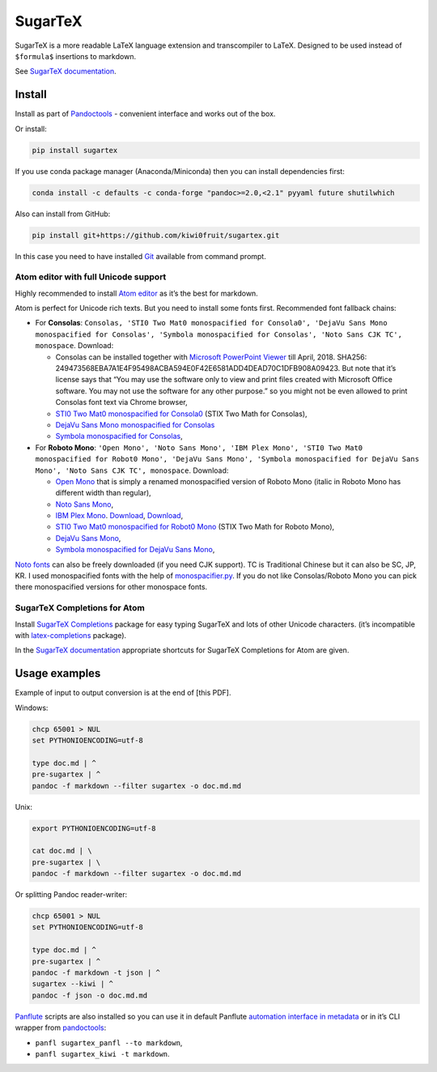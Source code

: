 SugarTeX
========

SugarTeX is a more readable LaTeX language extension and transcompiler
to LaTeX. Designed to be used instead of ``$formula$`` insertions to
markdown.

See `SugarTeX
documentation <https://github.com/kiwi0fruit/sugartex/blob/master/sugartex.md>`__.

Install
-------

Install as part of
`Pandoctools <https://github.com/kiwi0fruit/pandoctools>`__ - convenient
interface and works out of the box.

Or install:

.. code:: sh

    pip install sugartex

If you use conda package manager (Anaconda/Miniconda) then you can
install dependencies first:

.. code:: sh

    conda install -c defaults -c conda-forge "pandoc>=2.0,<2.1" pyyaml future shutilwhich

Also can install from GitHub:

.. code:: sh

    pip install git+https://github.com/kiwi0fruit/sugartex.git

In this case you need to have installed
`Git <https://git-scm.com/downloads>`__ available from command prompt.

Atom editor with full Unicode support
~~~~~~~~~~~~~~~~~~~~~~~~~~~~~~~~~~~~~

Highly recommended to install `Atom editor <https://atom.io/>`__ as it’s
the best for markdown.

Atom is perfect for Unicode rich texts. But you need to install some
fonts first. Recommended font fallback chains:

-  For **Consolas**:
   ``Consolas, 'STI0 Two Mat0 monospacified for Consola0', 'DejaVu Sans Mono monospacified for Consolas', 'Symbola monospacified for Consolas', 'Noto Sans CJK TC', monospace``.
   Download:

   -  Consolas can be installed together with `Microsoft PowerPoint
      Viewer <https://www.microsoft.com/en-us/download/details.aspx?id=13>`__
      till April, 2018. SHA256:
      249473568EBA7A1E4F95498ACBA594E0F42E6581ADD4DEAD70C1DFB908A09423.
      But note that it’s license says that “You may use the software
      only to view and print files created with Microsoft Office
      software. You may not use the software for any other purpose.” so
      you might not be even allowed to print Consolas font text via
      Chrome browser,
   -  `STI0 Two Mat0 monospacified for
      Consola0 <https://github.com/kiwi0fruit/open-fonts/blob/master/Fonts/STI0TwoMat0_monospacified_for_Consola0.ttf?raw=true>`__
      (STIX Two Math for Consolas),
   -  `DejaVu Sans Mono monospacified for
      Consolas <https://github.com/kiwi0fruit/open-fonts/blob/master/Fonts/DejaVuSansMono_monospacified_for_Consolas.ttf?raw=true>`__
   -  `Symbola monospacified for
      Consolas <https://github.com/cpitclaudel/monospacifier/blob/master/fonts/Symbola_monospacified_for_Consolas.ttf?raw=true>`__,

-  For **Roboto Mono**:
   ``'Open Mono', 'Noto Sans Mono', 'IBM Plex Mono', 'STI0 Two Mat0 monospacified for Robot0 Mono', 'DejaVu Sans Mono', 'Symbola monospacified for DejaVu Sans Mono', 'Noto Sans CJK TC', monospace``.
   Download:

   -  `Open
      Mono <https://github.com/kiwi0fruit/open-fonts/blob/master/Fonts/OpenMono.7z?raw=true>`__
      that is simply a renamed monospacified version of Roboto Mono
      (italic in Roboto Mono has different width than regular),
   -  `Noto Sans
      Mono <https://github.com/kiwi0fruit/open-fonts/blob/master/Fonts/NotoSansMono-hinted.7z?raw=true>`__,
   -  `IBM Plex
      Mono <https://fonts.google.com/specimen/IBM+Plex+Mono>`__.
      `Download <https://fonts.google.com/specimen/IBM+Plex+Mono>`__,
      `Download <https://github.com/google/fonts/tree/master/ofl/ibmplexmono>`__,
   -  `STI0 Two Mat0 monospacified for Robot0
      Mono <https://github.com/kiwi0fruit/open-fonts/blob/master/Fonts/STI0TwoMat0_monospacified_for_Robot0Mono.ttf?raw=true>`__
      (STIX Two Math for Roboto Mono),
   -  `DejaVu Sans
      Mono <https://dejavu-fonts.github.io/Download.html>`__,
   -  `Symbola monospacified for DejaVu Sans
      Mono <https://github.com/cpitclaudel/monospacifier/blob/master/fonts/Symbola_monospacified_for_DejaVuSansMono.ttf?raw=true>`__,

`Noto fonts <https://www.google.com/get/noto/>`__ can also be freely
downloaded (if you need CJK support). TC is Traditional Chinese but it
can also be SC, JP, KR. I used monospacified fonts with the help of
`monospacifier.py <https://github.com/cpitclaudel/monospacifier>`__. If
you do not like Consolas/Roboto Mono you can pick there monospacified
versions for other monospace fonts.

SugarTeX Completions for Atom
~~~~~~~~~~~~~~~~~~~~~~~~~~~~~

Install `SugarTeX
Completions <https://atom.io/packages/sugartex-completions>`__ package
for easy typing SugarTeX and lots of other Unicode characters. (it’s
incompatible with
`latex-completions <https://atom.io/packages/latex-completions>`__
package).

In the `SugarTeX
documentation <https://github.com/kiwi0fruit/sugartex/blob/master/sugartex.md>`__
appropriate shortcuts for SugarTeX Completions for Atom are given.

Usage examples
--------------

Example of input to output conversion is at the end of [this PDF].

Windows:

.. code:: bat

    chcp 65001 > NUL
    set PYTHONIOENCODING=utf-8

    type doc.md | ^
    pre-sugartex | ^
    pandoc -f markdown --filter sugartex -o doc.md.md

Unix:

.. code:: sh

    export PYTHONIOENCODING=utf-8

    cat doc.md | \
    pre-sugartex | \
    pandoc -f markdown --filter sugartex -o doc.md.md

Or splitting Pandoc reader-writer:

.. code:: bat

    chcp 65001 > NUL
    set PYTHONIOENCODING=utf-8

    type doc.md | ^
    pre-sugartex | ^
    pandoc -f markdown -t json | ^
    sugartex --kiwi | ^
    pandoc -f json -o doc.md.md

`Panflute <https://github.com/sergiocorreia/panflute>`__ scripts are
also installed so you can use it in default Panflute `automation
interface in
metadata <http://scorreia.com/software/panflute/guide.html#running-filters-automatically>`__
or in it’s CLI wrapper from
`pandoctools <https://github.com/kiwi0fruit/pandoctools>`__:

-  ``panfl sugartex_panfl --to markdown``,
-  ``panfl sugartex_kiwi -t markdown``.
